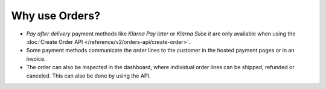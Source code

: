 Why use Orders?
===============

* *Pay after delivery* payment methods like *Klarna Pay later* or *Klarna Slice it* are only
  available when using the :doc:`Create Order API </reference/v2/orders-api/create-order>`.
* Some payment methods communicate the order lines to the customer in the hosted payment pages or in
  an invoice.
* The order can also be inspected in the dashboard, where individual order lines can be shipped,
  refunded or canceled. This can also be done by using the API.

